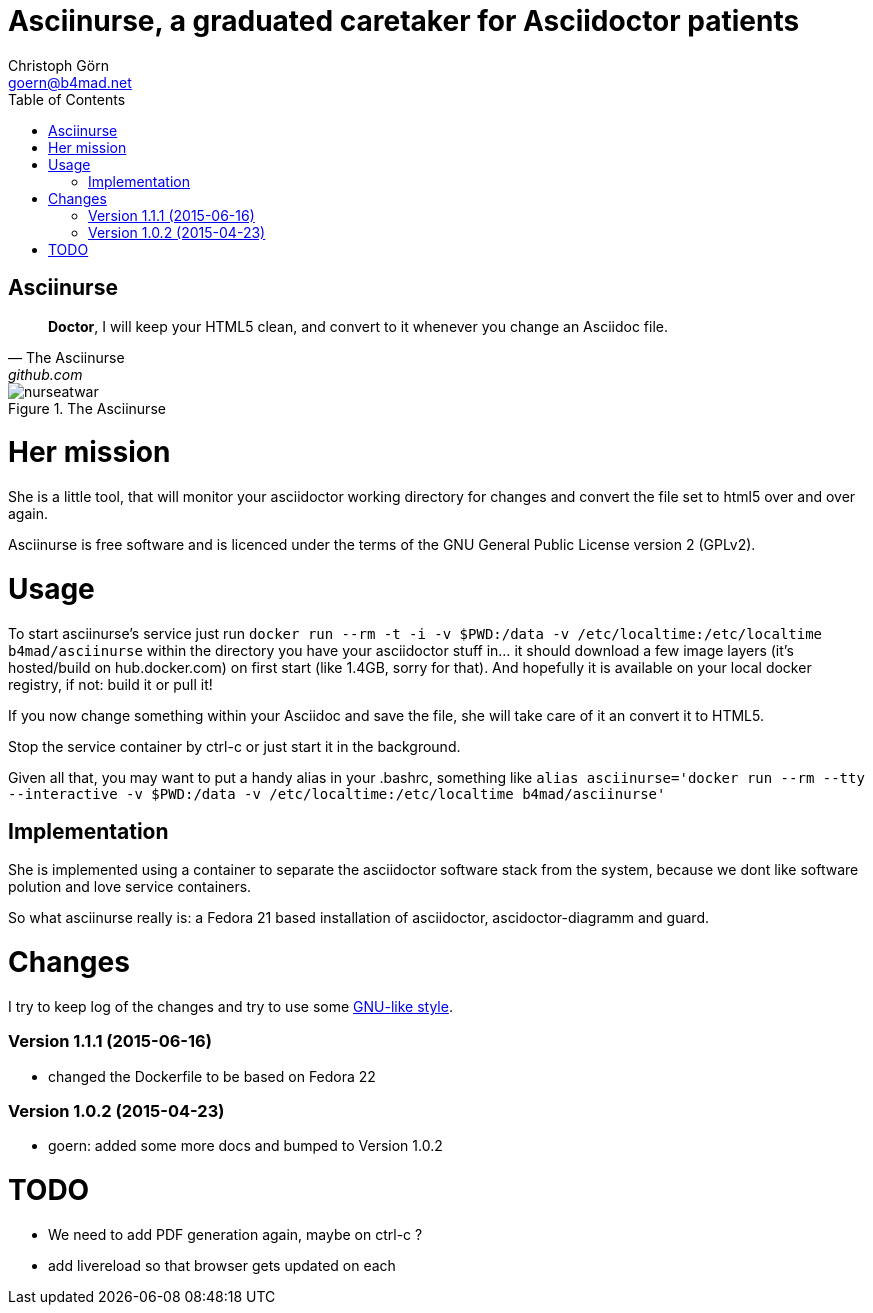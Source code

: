 = Asciinurse, a graduated caretaker for Asciidoctor patients
Christoph Görn <goern@b4mad.net>
:description: Asciinurse will take care of your Asciidoctor files, her most important job is to convert the files to HTML5 on very change.
:doctype: book
:title-logo: images/nurseatwar.png
:compat-mode:
:experimental:
:listing-caption: Listing
:icons: font
:toc:
:toclevels: 3
ifdef::backend-pdf[]
:pagenums:
:pygments-style: bw
:source-highlighter: pygments
endif::[]

[abstract]

= Asciinurse

[quote, The Asciinurse, github.com]
____
*Doctor*, I will keep your HTML5 clean, and convert to it whenever you change an Asciidoc file.

____

.The Asciinurse
image::images/nurseatwar.png[]

= Her mission

She is a little tool, that will monitor your asciidoctor working directory 
for changes and convert the file set to html5 over and over again.

Asciinurse is free software and is licenced under the terms of the GNU General Public License version 2 (GPLv2).

= Usage

To start asciinurse's service just run `docker run --rm -t -i -v
$PWD:/data -v /etc/localtime:/etc/localtime b4mad/asciinurse` within the directory you have your 
asciidoctor stuff in... it should download a few image layers (it's hosted/build on hub.docker.com) on 
first start (like 1.4GB, sorry for that). And hopefully it is available 
on your local docker registry, if not: build it or pull it!

If you now change something within your Asciidoc and save the file, she will take care of
it an convert it to HTML5.

Stop the service container by ctrl-c or just start it in the background.

Given all that, you may want to put a handy alias in your .bashrc, something 
like `alias asciinurse='docker run --rm --tty --interactive -v $PWD:/data -v /etc/localtime:/etc/localtime b4mad/asciinurse'`

== Implementation

She is implemented using a container to separate the asciidoctor software
stack from the system, because we dont like software polution and love service containers.

So what asciinurse really is: a Fedora 21 based installation of 
asciidoctor, ascidoctor-diagramm and guard.

= Changes

I try to keep log of the changes and try to use some https://www.gnu.org/prep/standards/html_node/Style-of-Change-Logs.html[GNU-like style].

=== Version 1.1.1 (2015-06-16)
* changed the Dockerfile to be based on Fedora 22

=== Version 1.0.2 (2015-04-23)
* goern: added some more docs and bumped to Version 1.0.2

= TODO

* We need to add PDF generation again, maybe on ctrl-c ?
* add livereload so that browser gets updated on each 
